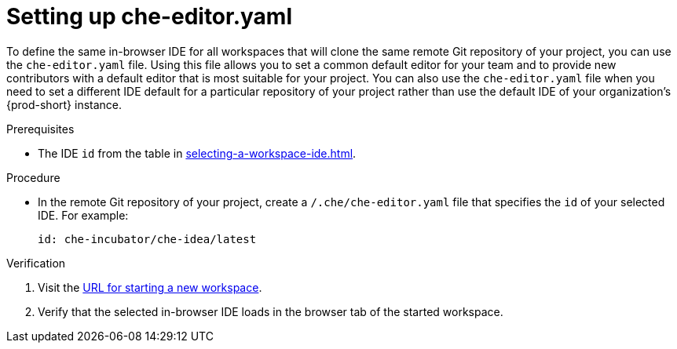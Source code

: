 [id="setting-up-che-editor-yaml_{context}"]
= Setting up che-editor.yaml

To define the same in-browser IDE for all workspaces that will clone the same remote Git repository of your project, you can use the `che-editor.yaml` file. Using this file allows you to set a common default editor for your team and to provide new contributors with a default editor that is most suitable for your project. You can also use the `che-editor.yaml` file when you need to set a different IDE default for a particular repository of your project rather than use the default IDE of your organization's {prod-short} instance.

.Prerequisites

* The IDE `id` from the table in xref:selecting-a-workspace-ide.adoc[].

.Procedure

* In the remote Git repository of your project, create a `/.che/che-editor.yaml` file that specifies the `id` of your selected IDE. For example:
+
[source,yaml]
----
id: che-incubator/che-idea/latest
----

.Verification

. Visit the xref:starting-a-new-workspace-with-a-clone-of-a-git-repository.adoc[URL for starting a new workspace].
. Verify that the selected in-browser IDE loads in the browser tab of the started workspace.

